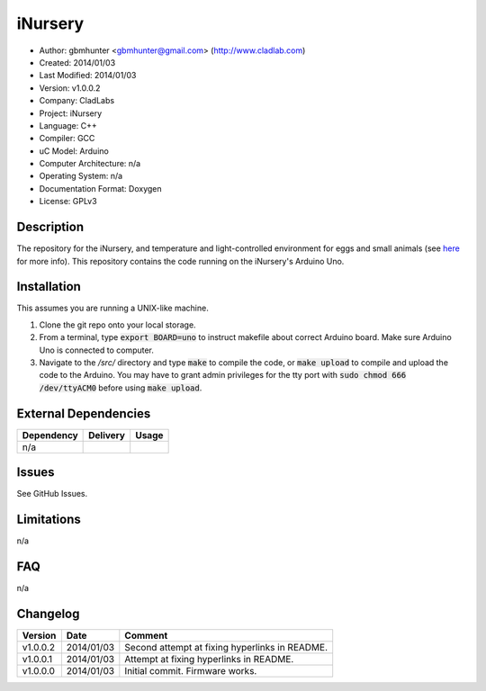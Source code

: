 ==============================================================
iNursery
==============================================================

- Author: gbmhunter <gbmhunter@gmail.com> (`http://www.cladlab.com <http://www.cladlab.com/>`_)
- Created: 2014/01/03
- Last Modified: 2014/01/03
- Version: v1.0.0.2
- Company: CladLabs
- Project: iNursery
- Language: C++
- Compiler: GCC	
- uC Model: Arduino
- Computer Architecture: n/a
- Operating System: n/a
- Documentation Format: Doxygen
- License: GPLv3

.. role:: bash(code)
	:language: bash

Description
===========

The repository for the iNursery, and temperature and light-controlled environment for eggs and small animals (see `here <http://cladlab.com/electronics/projects/inursery>`_ for more info). This repository contains the code running on the iNursery's Arduino Uno.

Installation
============

This assumes you are running a UNIX-like machine.

1. Clone the git repo onto your local storage.

2. From a terminal, type :code:`export BOARD=uno` to instruct makefile about correct Arduino board. Make sure Arduino Uno is connected to computer.

3. Navigate to the `/src/` directory and type :code:`make` to compile the code, or :code:`make upload` to compile and upload the code to the Arduino. You may have to grant admin privileges for the tty port with :code:`sudo chmod 666 /dev/ttyACM0` before using :code:`make upload`.


External Dependencies
=====================

====================== ==================== ======================================================================
Dependency             Delivery             Usage
====================== ==================== ======================================================================
n/a
====================== ==================== ======================================================================

Issues
======

See GitHub Issues.

Limitations
===========

n/a

FAQ
===

n/a

Changelog
=========

======== ========== =============================================================================================
Version  Date       Comment
======== ========== =============================================================================================
v1.0.0.2 2014/01/03 Second attempt at fixing hyperlinks in README.
v1.0.0.1 2014/01/03 Attempt at fixing hyperlinks in README.
v1.0.0.0 2014/01/03 Initial commit. Firmware works.
======== ========== =============================================================================================